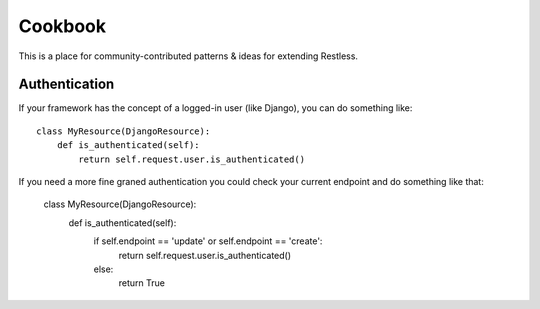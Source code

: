 .. _cookbook:

========
Cookbook
========

This is a place for community-contributed patterns & ideas for extending
Restless.


Authentication
==============

If your framework has the concept of a logged-in user (like Django), you can
do something like::

    class MyResource(DjangoResource):
        def is_authenticated(self):
            return self.request.user.is_authenticated()

If you need a more fine graned authentication you could check your current endpoint and do something like that:

    class MyResource(DjangoResource):
        def is_authenticated(self):
            if self.endpoint == 'update' or self.endpoint == 'create':
                return self.request.user.is_authenticated()
            else:
                return True
